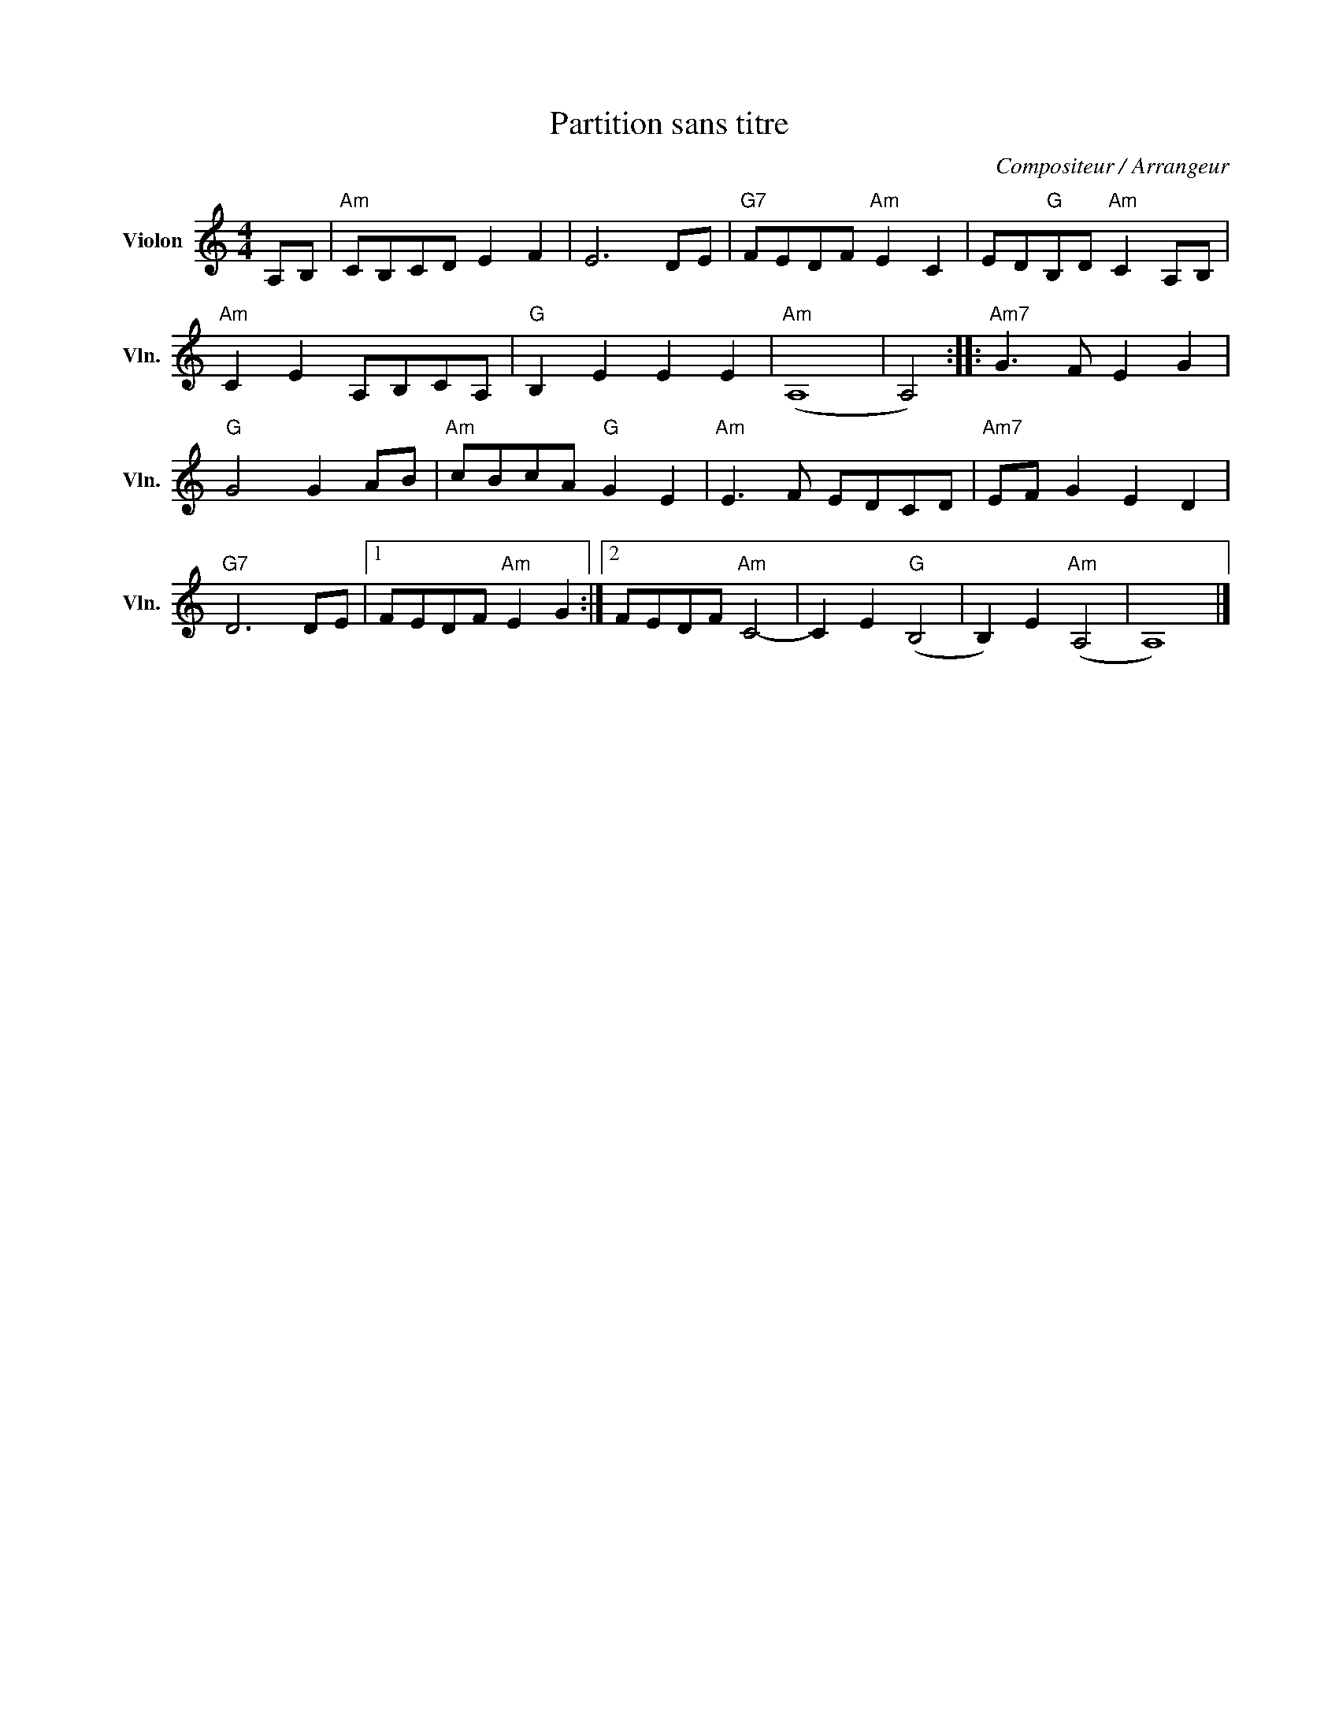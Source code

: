 X:1
T:Partition sans titre
C:Compositeur / Arrangeur
L:1/8
M:4/4
I:linebreak $
K:C
V:1 treble nm="Violon" snm="Vln."
V:1
 A,B, |"Am" CB,CD E2 F2 | E6 DE |"G7" FEDF"Am" E2 C2 | ED"G"B,D"Am" C2 A,B, |"Am" C2 E2 A,B,CA, | %6
"G" B,2 E2 E2 E2 |"Am" (A,8 | A,4) ::"Am7" G3 F E2 G2 |"G" G4 G2 AB |"Am" cBcA"G" G2 E2 | %12
"Am" E3 F EDCD |"Am7" EF G2 E2 D2 |"G7" D6 DE |1 FEDF"Am" E2 G2 :|2 FEDF"Am" C4- | C2 E2"G" (B,4 | %18
 B,2) E2"Am" (A,4 | A,8) |] %20
